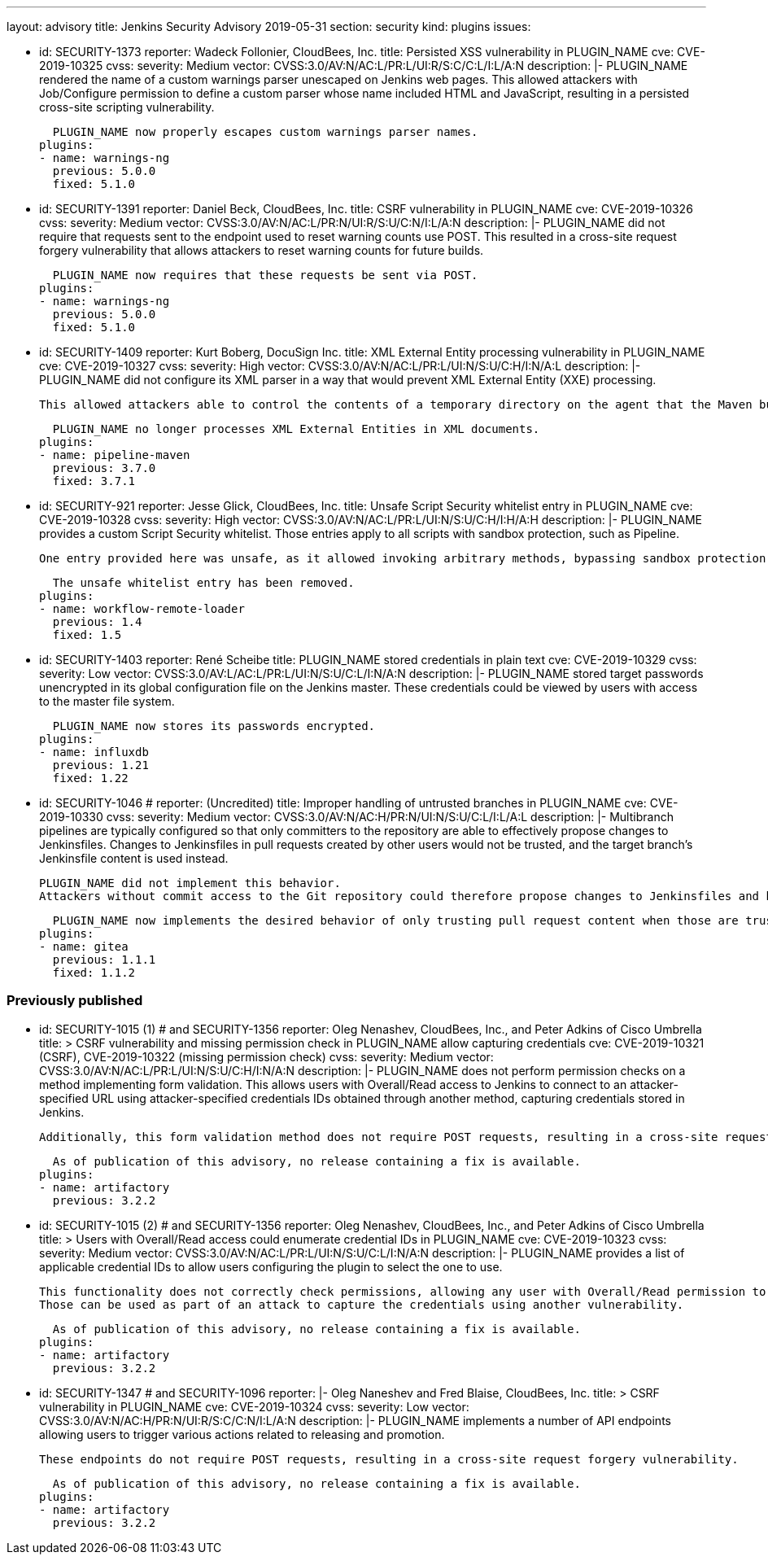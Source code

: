 ---
layout: advisory
title: Jenkins Security Advisory 2019-05-31
section: security
kind: plugins
issues:

- id: SECURITY-1373
  reporter: Wadeck Follonier, CloudBees, Inc.
  title: Persisted XSS vulnerability in PLUGIN_NAME
  cve: CVE-2019-10325
  cvss:
    severity: Medium
    vector: CVSS:3.0/AV:N/AC:L/PR:L/UI:R/S:C/C:L/I:L/A:N
  description: |-
    PLUGIN_NAME rendered the name of a custom warnings parser unescaped on Jenkins web pages.
    This allowed attackers with Job/Configure permission to define a custom parser whose name included HTML and JavaScript, resulting in a persisted cross-site scripting vulnerability.

    PLUGIN_NAME now properly escapes custom warnings parser names.
  plugins:
  - name: warnings-ng
    previous: 5.0.0
    fixed: 5.1.0

- id: SECURITY-1391
  reporter: Daniel Beck, CloudBees, Inc.
  title: CSRF vulnerability in PLUGIN_NAME
  cve: CVE-2019-10326
  cvss:
    severity: Medium
    vector: CVSS:3.0/AV:N/AC:L/PR:N/UI:R/S:U/C:N/I:L/A:N
  description: |-
    PLUGIN_NAME did not require that requests sent to the endpoint used to reset warning counts use POST.
    This resulted in a cross-site request forgery vulnerability that allows attackers to reset warning counts for future builds.

    PLUGIN_NAME now requires that these requests be sent via POST.
  plugins:
  - name: warnings-ng
    previous: 5.0.0
    fixed: 5.1.0


- id: SECURITY-1409
  reporter: Kurt Boberg, DocuSign Inc.
  title: XML External Entity processing vulnerability in PLUGIN_NAME
  cve: CVE-2019-10327
  cvss:
    severity: High
    vector: CVSS:3.0/AV:N/AC:L/PR:L/UI:N/S:U/C:H/I:N/A:L
  description: |-
    PLUGIN_NAME did not configure its XML parser in a way that would prevent XML External Entity (XXE) processing.

    This allowed attackers able to control the contents of a temporary directory on the agent that the Maven build is executing on to have Jenkins parse a maliciously crafted XML file that uses external entities for extraction of secrets from the Jenkins master, server-side request forgery, or denial-of-service attacks.

    PLUGIN_NAME no longer processes XML External Entities in XML documents.
  plugins:
  - name: pipeline-maven
    previous: 3.7.0
    fixed: 3.7.1


- id: SECURITY-921
  reporter: Jesse Glick, CloudBees, Inc.
  title: Unsafe Script Security whitelist entry in PLUGIN_NAME
  cve: CVE-2019-10328
  cvss:
    severity: High
    vector: CVSS:3.0/AV:N/AC:L/PR:L/UI:N/S:U/C:H/I:H/A:H
  description: |-
    PLUGIN_NAME provides a custom Script Security whitelist.
    Those entries apply to all scripts with sandbox protection, such as Pipeline.

    One entry provided here was unsafe, as it allowed invoking arbitrary methods, bypassing sandbox protection.

    The unsafe whitelist entry has been removed.
  plugins:
  - name: workflow-remote-loader
    previous: 1.4
    fixed: 1.5


- id: SECURITY-1403
  reporter: René Scheibe
  title: PLUGIN_NAME stored credentials in plain text
  cve: CVE-2019-10329
  cvss:
    severity: Low
    vector: CVSS:3.0/AV:L/AC:L/PR:L/UI:N/S:U/C:L/I:N/A:N
  description: |-
    PLUGIN_NAME stored target passwords unencrypted in its global configuration file on the Jenkins master.
    These credentials could be viewed by users with access to the master file system.

    PLUGIN_NAME now stores its passwords encrypted.
  plugins:
  - name: influxdb
    previous: 1.21
    fixed: 1.22


- id: SECURITY-1046
  # reporter: (Uncredited)
  title: Improper handling of untrusted branches in PLUGIN_NAME
  cve: CVE-2019-10330
  cvss:
    severity: Medium
    vector: CVSS:3.0/AV:N/AC:H/PR:N/UI:N/S:U/C:L/I:L/A:L
  description: |-
    Multibranch pipelines are typically configured so that only committers to the repository are able to effectively propose changes to Jenkinsfiles.
    Changes to Jenkinsfiles in pull requests created by other users would not be trusted, and the target branch's Jenkinsfile content is used instead.

    PLUGIN_NAME did not implement this behavior.
    Attackers without commit access to the Git repository could therefore propose changes to Jenkinsfiles and have those be applied for PR builds despite the configuration declaring them to be untrusted.

    PLUGIN_NAME now implements the desired behavior of only trusting pull request content when those are trusted.
  plugins:
  - name: gitea
    previous: 1.1.1
    fixed: 1.1.2


### Previously published

- id: SECURITY-1015 (1) # and SECURITY-1356
  reporter: Oleg Nenashev, CloudBees, Inc., and Peter Adkins of Cisco Umbrella
  title: >
    CSRF vulnerability and missing permission check in PLUGIN_NAME allow capturing credentials
  cve: CVE-2019-10321 (CSRF), CVE-2019-10322 (missing permission check)
  cvss:
    severity: Medium
    vector: CVSS:3.0/AV:N/AC:L/PR:L/UI:N/S:U/C:H/I:N/A:N
  description: |-
    PLUGIN_NAME does not perform permission checks on a method implementing form validation.
    This allows users with Overall/Read access to Jenkins to connect to an attacker-specified URL using attacker-specified credentials IDs obtained through another method, capturing credentials stored in Jenkins.

    Additionally, this form validation method does not require POST requests, resulting in a cross-site request forgery vulnerability.

    As of publication of this advisory, no release containing a fix is available.
  plugins:
  - name: artifactory
    previous: 3.2.2


- id: SECURITY-1015 (2) # and SECURITY-1356
  reporter: Oleg Nenashev, CloudBees, Inc., and Peter Adkins of Cisco Umbrella
  title: >
    Users with Overall/Read access could enumerate credential IDs in PLUGIN_NAME
  cve: CVE-2019-10323
  cvss:
    severity: Medium
    vector: CVSS:3.0/AV:N/AC:L/PR:L/UI:N/S:U/C:L/I:N/A:N
  description: |-
    PLUGIN_NAME provides a list of applicable credential IDs to allow users configuring the plugin to select the one to use.

    This functionality does not correctly check permissions, allowing any user with Overall/Read permission to get a list of valid credentials IDs.
    Those can be used as part of an attack to capture the credentials using another vulnerability.

    As of publication of this advisory, no release containing a fix is available.
  plugins:
  - name: artifactory
    previous: 3.2.2


- id: SECURITY-1347 # and SECURITY-1096
  reporter: |-
    Oleg Naneshev and Fred Blaise, CloudBees, Inc.
  title: >
    CSRF vulnerability in PLUGIN_NAME
  cve: CVE-2019-10324
  cvss:
    severity: Low
    vector: CVSS:3.0/AV:N/AC:H/PR:N/UI:R/S:C/C:N/I:L/A:N
  description: |-
    PLUGIN_NAME implements a number of API endpoints allowing users to trigger various actions related to releasing and promotion.

    These endpoints do not require POST requests, resulting in a cross-site request forgery vulnerability.

    As of publication of this advisory, no release containing a fix is available.
  plugins:
  - name: artifactory
    previous: 3.2.2
